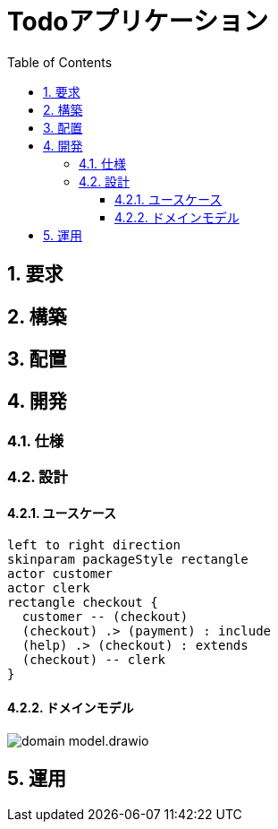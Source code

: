 :toc: left
:toclevels: 5
:sectnums:
:stem:
:source-highlighter: coderay

= Todoアプリケーション

== 要求
== 構築
== 配置
== 開発
=== 仕様

=== 設計

==== ユースケース
[plantuml]
----
left to right direction
skinparam packageStyle rectangle
actor customer
actor clerk
rectangle checkout {
  customer -- (checkout)
  (checkout) .> (payment) : include
  (help) .> (checkout) : extends
  (checkout) -- clerk
}
----

==== ドメインモデル
image::images/domain_model.drawio.svg[]

== 運用
